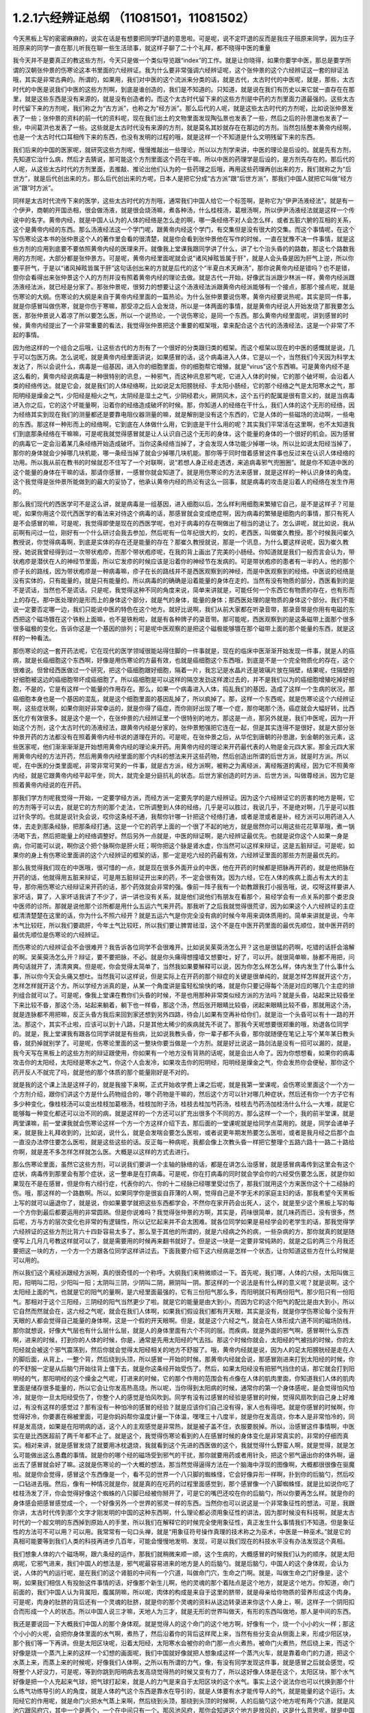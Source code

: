 1.2.1六经辨证总纲 （11081501，11081502）
==============================================

今天黑板上写的密密麻麻的，说实在话是有想要把同学吓退的意思啦。可是呢，说不定吓退的反而是我庄子班原来同学，因为庄子班原来的同学一直在那儿听我在聊一些生活琐事，就这样子聊了二十个礼拜，都不晓得中医的重量

我今天并不是要真正的教这些方剂，今天只是做一个类似导览跟“index”的工作。就是让你晓得，如果你要学中医，那总是要学所谓的汉朝张仲景的伤寒论这本书里面的六经辨证。我为什么要非常强调六经辨证呢，这个张仲景的这个六经辨证这一套的辩证法哦，其实是非常古典的。所谓的，如果用，我们对中医的这个流派来分类的话，就是古代，太古时代的中医呢，就是，那些，太古时代的中医是说我们中医的这些方剂啊，到底是谁创造的，我们是不知道的。只知道，就是说在我们有历史以来它就一直存在在那里，就是这些东西是没有来源的，就是没有创造者的。而这个太古时代留下来的这些方剂是中药的方剂里面力道最强的。这些太古时代留下来的方剂呢，我们称之为“古方派”，也称之为“经方派”。那么后代的人呢，就是这些太古时代的方剂呢，比如说张仲景发表了一些；张仲景的资料的前一代的资料呢，现在我们出土的文物里面发现陶弘景也发表了一些，然后之后的孙思邈也发表了一些，中间葛洪也发表了一些。这些就是太古时代没有来源的方剂，就是莫名其妙就存在在那边的方剂。当然包括整本黄帝内经啊，也是一个太古时代口耳相传下来的东西，也没有发明的过程的哦，就是这样一个不知道是什么文明残留下来的东西。

我们后来的中国的医家呢，就研究这些方剂呢，慢慢推敲出一些理论，所以以方剂学来讲，中医的理论是后设的。就是先有方剂，先知道它治什么病，然后才去猜说，那可能这个方剂里面这个药在干嘛。所以中医的药理学是后设的，是方剂先存在的。那后代的人呢，从这些太古时代的方剂里面，去推敲、推论出他们认为的一些药理之后哦，再用这些药理再创出来的方，我们就称之为“后世方”，就是后代创出来的方。那么后代创出来的方呢，日本人是把它分成“古方派”跟“后世方派”，那我们中国人就把它叫做“经方派”跟“时方派”。

同样是太古时代流传下来的医学，这些太古时代的方剂哦，通常我们中国人给它一个标签啊，是称它为“伊尹汤液经法”。就是有一个伊尹，商朝的开国丞相，很会做汤液，就是很会烧汤嘛，煮各种汤，什么桂枝汤，葛根汤啊，所以伊尹汤液经法就是这样一个传说中的名字。黄帝内经，就是中国人认为的人体的经络是怎么走的啊，哪一条经络不对人会怎么样，或者五脏六腑的互相的关系，这个是黄帝内经的东西。那么汤液经法这一个学门呢，跟黄帝内经这个学门，有交集但是没有很大的交集。而这个事情呢，在这个写伤寒论这本书的张仲景这个人的著作里会看的很清楚，就是你会看到张仲景他在写作的时候，一直在犹豫不决一件事情，就是这些方剂的应用到底要不要依照黄帝内经的医理来开。就像我上堂课我跟同学讲了什么，讲了七个治头昏的的路数，那这七个路数我用的方剂呢，大部分都是张仲景方。可是呢，黄帝内经里面呢就会说“诸风掉眩皆属于肝”，就是人会头昏是因为肝气上逆，所以你要平肝气，于是以“诸风掉眩皆属于肝”这句话创出来的方就是后代的这个“半夏白术天麻汤”，那你说黄帝内经是错吗？也不是错，但你会看得出来张仲景这个人的方剂并没有照着黄帝内经的理论去做。就是古代一开始，好像武当派跟少林派一样，黄帝内经派跟汤液经法派，就已经是分家了。那张仲景呢，很努力的想要让这个汤液经法派跟黄帝内经派能够有一个接点，那那个接点呢，就是伤寒论的大纲。伤寒论的大纲是来自于黄帝内经里面的一篇热论。为什么张仲景要说伤寒，黄帝内经要说热呢，其实是同一件事，就是你感冒叫做伤寒，就是你伤于寒嘛，那受凉之后人会发烧，所以是一体两面的事情，就是黄帝内经说人开始发烧了那我要怎么医，那张仲景说人着凉了所以要怎么医，所以一个说热论，一个说伤寒论，是同一个东西。那么黄帝内经里面呢，讲到感冒的时候，黄帝内经提出了一个非常重要的看法，我觉得张仲景把这个重要的框架哦，拿来配合这个古代的汤液经法，这是一个非常了不起的事情。

因为他这样的一个组合之后哦，让这些古代的方剂有了一个很好的分类跟归类的框架。而这个框架以现在的中医的感慨就是说，几乎可以包医万病。怎么说呢，就是黄帝内经里面讲说，如果感冒的话，这个病毒进入人体，它是以一个，当然我们今天因为科学太发达了，所以会说什么，病毒是一组基因，进入你的细胞里面，你的细胞帮它增殖，就是“virus”这个东西嘛。可是黄帝内经不是这么看的，黄帝内经说病毒是一种很特别的讯息，一种邪气，而这种讯息邪气呢，它进入人体的时候，它的那个破坏啊，会沿着人类的经络传达。就是它会，就是我们的人体经络啊，比如说足太阳膀胱经、手太阳小肠经，它的那个经络之气是太阳寒水之气，那阳明经是燥金之气，少阳经是相火之气，太阴经是湿土之气，少阴经君火，厥阴风木，这个五行的配属是很有意义的，就是当病毒进入你之后，它的这个坏能量啊，沿着你的经络造成破坏的时候。那，你知道人的经络在干什么，我们人体的这个无形的经络，因为经络其实到现在我们的测量都还是要靠电阻仪器测量的嘛，就是解剖是没有这个东西的，它是人体的一些磁场的流动啊，一些电的东西。那这样一种形而上的经络啊，它到底在人体做什么用，它到底是干什么用的呢？其实我们平常活在这里啊，也不太知道我们到底那条经络在干嘛嘛，可是呢我就觉得感冒就是让人认识自己这个无形的身体，这个能量的身体的一个很好的机会。因为感冒的病毒它一定会沿着某几条经络开始造成破坏。当你这条经络当掉了，才会发现人体功能少掉哪一块。所以比如说太阳经当掉了，那你的身体就会少掉哪几块机能，哪一条经当掉了就会少掉哪几块机能。那你等于同时借着感冒这件事也反过来在认识人体经络的功用。所以我从前在教书的时候就忍不住写了一个对联啊，说“若想人身正经走透透，来追病毒邪气兜圈圈”。就是你不知道中医的这个能量的身体在干嘛的话，那请你感冒，一感冒你就会知道了。就是用伤寒论的方法来感冒，就是这样的一种认识身体的角度。这个我觉得是张仲景所能做到的最大的妥协了，他承认黄帝内经的热论有这么一回事，就是病毒的攻击是沿着人的经络在发生作用的。

那么我们现代的西医学可不是这么讲，就是病毒是一组基因，进入细胞以后，怎么样利用细胞来繁殖它自己，是不是这样子？可是呢，如果你用这个现代西医学的看法来对待这个病毒的话，那感冒就会变成绝症啊，因为病毒的繁殖是细胞内的事情，那只有死人是不会感冒的嘛，可是呢，我觉得即使是现在的西医学呢，也对于病毒的存在啊做出了相当的退让了。怎么讲呢，就比如说，我从前啊有问过一位，刚好有一个什么研讨会我去参加，然后呢有一位年纪很大的，女的，老西医，叫做崔久教授。那个时候我问崔久教授说，你觉得病毒啊，到底是实体的存在还是能量的存在？那崔久教授就说，那是一个讯息，为什么要这样说呢，因为崔久教授，她说我曾经得到过一次带状疱疹，而那个带状疱疹呢，在我的背上画出了完美的小肠经。你知道就是我们一般而言会认为，带状疱疹是潜伏在人的神经节里面，所以它发疹的时候应该是沿着你的神经节在发病的。可是带状疱疹的患者有一半的人，他的那个疹子长的路线，因为带状疱疹是一种病毒嘛，疹子在长的路线并不是西医观察到的神经，而是中医观察到的经络。中医说的经络是没有实体的，只有能量的，就是只有能量的。所以病毒的的确确是沿着能量的身体在走的。当然有没有物质的部分，西医看到的是不是谎话，当然也不是谎话。只是呢，我觉得这种不同的角度来说，简单来讲就是，可能任何一个东西它有物质的存在，也有形而上的存在。那中医处理的是形而上的身体这个部分，就是气的身体，能量的身体；那西医处理的是物质的身体这个部分。我们不能说一定要否定哪一边，我们只能说中医的特色在这个地方。就好比说啊，我们从前大家都在听录音带，那录音带是你用有电磁的东西把这个磁场镀在这个铁粉上面嘛，也不是铁粉啦，就是有各种牌子的录音带。那可能呢，西医观察到的是这条磁带上面那个很多很多磁极的变化，告诉你这是一个基因的排列；可是呢中医观察的是把这个磁极能够镀在那个磁带上面的那个能量的东西，就是这样的一种看法。

那伤寒论的这一套开药法呢，它在现代的医学领域很能站得住脚的一件事就是，现在的临床中医渐渐开始发现一件事，就是人的癌病，就是长癌细胞这个东西啊，好像是用伤寒论的方最有效，也就是癌细胞这个东西哦，到底是不是一个完全物质化的存在，这个很难说。但曾经西医做过一个研究，把这个癌细胞跟好细胞，隔着一片，我忘记是水晶片还是玻璃片放在隔壁，结果呢，住隔壁的好细胞被这边的癌细胞带坏成癌细胞了。所以癌细胞是可以这样的隔空发劲这样渡过去的，并不是我们以为的癌细胞增殖吃掉好细胞，不是的，它是有这样一个能量的作用存在。那么，如果一个病毒进入人体，捣乱我们的基因，造成了这样一个生病的状况，那癌细胞本身也是一个基因的混乱，就是这个细胞里面的基因乱掉了，所以疯掉了。那，这样一个东西呢，就是伤寒论这个六经辨证啊，这些症状啊，如果你刚好非常幸运的，就是你得了癌症，而你刚好出现了哪一个症，那你喝那个汤，癌症就会大幅好转，比西医化疗有效很多。就是这个是一个，在张仲景的六经辨证里一个很特别的地方。那这是一点，那另外就是，我们中医呢，因为一开始这个方剂，这个太古时代的汤液经法，跟黄帝内经是分家的，张仲景勉强把它连在一起，但是其实连得不是很好，就是大部分张仲景开药的方法都没有在照着黄帝内经书说的道理在开的。可是呢，在张仲景之后，从华佗到唐朝的孙思邈，到金朝的张元素，这些医家呢，他们渐渐渐渐是开始想用黄帝内经的理论来开药。用黄帝内经的理论来开药最代表的人物是金元四大家。那金元四大家用黄帝内经的方法开药，然后用黄帝内经里面的那个内科的想法来开这些药物，然后创造出所谓的后世方派，就是时方派。所以呢，在中医的分类里面呢，非常非常可笑的一件事，就是古方派，经方派啊，被称之为离经派，离经叛道的离经，因为它不照黄帝内经，就是它跟黄帝内经平起平坐，同大，就完全是分庭抗礼的状态。后世方家创造的时方派、后世方派，叫做尊经派，因为它是照着黄帝内经说的在开药。

那我们学方剂呢我觉得一开始，一定要学经方派，而经方派一定要先学的是六经辨证。因为这个六经辨证它的厉害的地方是啊，它的方剂等于可以去，就是它的方剂的那个走法，它所调整到人体的经络，几乎是可以胜过，我说几乎，不是绝对啊，几乎是可以胜过针灸学的。也就是说针灸会说，哎你这条经不通，我帮你针哪一针把这个经络打通，或者是泄或者是补，经方派可以用药进入人体，去走到那条经脉，把那条经打通。这是一个它的药学上面的一个很了不起的地方，就是居然你可以用这些花花草草哦，煮一锅汤喝下去，然后把能量上的经络调整好。然后另外一点就是，中医的辩证啊，是六经辨证最优先。也就是说你这个人如果一身是病，你可能可以说，啊你这个把个脉啊你是肝火旺；啊你把这个脉是肾水虚，你当然可以这样来辩证，这是五脏辩证。可是呢，如果你的身上有伤寒论里面讲的这个六经辨证的框架的话，那一定是吃六经的药最有效，六经辨证里面的那些方剂是最优先的。

那么我觉得我们现在的中医哦，很可惜的一点，就是现在很多外面开业的中医，他在开药的时候都是把脉再开药的，就是他把脉在开药的话，他就得用五脏来辩证，可是用五脏辩证开出来的药，不一定会很有效。因为六经，它在人体的疾病上面占有太大的主导，那你用伤寒论六经辩证来开药的话，那个药效就会非常的强。像前一阵子我有一个助教跟我打小报告哦，说，哎呀这样要讲人家坏话，算了，人家坏话我讲了不少了，讲一讲也没有关系，就是他们说他们有朋友在看那个，易经学会有一点关系的那个娄忠良中医师的诊所。那就是说他那个诊所都是用什么五运六气来开药。那我听了之后我就觉得很荒谬，因为如果这个人六经辨证的主症框清清楚楚在这里的话，你为什么不照六经开？就是五运六气是你完全没有病的时候今年用来调体质用的。简单来讲就是说，今年木气比较旺，所以我们要疏肝，今年土气比较旺，所以我们要让脾胃祛湿，这个不是在中医开药里面的最优先顺位，就中医开药的最优先顺位是伤寒论的六经辨证。

而伤寒论的六经辨证会不会很难开？我告诉各位同学不会很难开。比如说吴茱萸汤怎么开？这也是很猛的药啊，吃错的话肝会溶解的啊。吴茱萸汤怎么开？辩证，要不要把脉，不必。就是你头痛得想撞墙又想要吐，好了，可以开。就很简单嘛，脉都不用把，问两句话就开了，清清爽爽。但是呢，你会觉得太简单了，当然我如果要解释可以说，因为你怎么样怎么样，体内发生了什么事什么事，所以你今天会头痛又想吐。当然我可以这样说，但是实际上在开药的那个辩症的关键是很单纯的，就是怎样怎样就开这个方，怎样怎样就开这个方。所以学经方派真的是，从某一个角度讲是蛮轻松愉快的咯，就是你只要记得每个汤是对应的哪几个主症的排列组合就可以了。可是呢，像我上堂课在教你们头昏的时候，不是也用那种非常类似经方派的方法吗？就是头昏，站起来比较昏坐下来比较不昏，那这个汤，站起来躺着，躺下也一样昏，那这个汤，然后张开眼睛比较昏，闭起来眼睛比较不昏，那就用这个汤，就是连脉都不用把嘛，反正头昏方我后来回到家还想到另外四路，待会儿如果有空再补给你们，就是治一个头昏可以有十一路的开法。那这个，其实不止啦，应该可以到十八路，只是其他太稀少的疾病就先不说了。那我今天呢想要很郑重的哦，劝退各位同学的。就是，我上堂课我有跟各位同学讲就是有些病，比如说我教头昏，你一辈子都不头昏，那你就随便在笔记上写个某年某日教头昏，就扔掉就别学了。可是呢，伤寒论里面的这一整块你要当做是一个方剂。就是好比说这一路剑法是没有一招可以漏的，就是，我今天写在黑板上的这些方剂的辩证跟使用，你如果有一个地方没有背熟的话呢，就是会出人命了。因为你想想看，如果你的病毒攻击你的太阳经，太阳经是寒水之气，你这个人会发冷，如果攻击你的阳明经，阳明经是燥金之气，你会发热你会便秘，那你这个药开反人不就完了吗，就是他的那个体质的那个能量刚好是不对的。

就是我的这个课上法是这样子的，就是我接下来啊，正式开始收学费上课之后呢，就是我第一堂课呢，会伤寒论里面这个一个方一个方剂介绍，跟你们讲这个方是什么药物组合的，哪个药物是干嘛的，然后这个方可以针对哪几种症状，然后还有你一个方子它有多少种变化，像桂枝汤可以变出桂枝加葛根汤，桂枝加附子汤，桂枝去桂加芍药汤，桂枝去芍药汤加桂汤什么什么一大堆，就是它能够每一种变化都还可以治不同的病，就是这样的一个方还可以扩充出很多个不同的方。那么这样一个一个，我的前半堂课，就是两堂课嘛，前一堂课我就会伤寒论这样一个方一个方这样介绍下去，那后面的一堂课呢就是给同学点菜用的。就是，同学会递单子来，就是我上礼拜收到的，比如说，说什么，就是会发喘会要怎么医啦，或者说更年期发热要怎么医啦，或者是我月经之后那个血一直没办法停住要怎么医啦，就是这些这些的话。反正每一种病呢，我都会像上次教头昏一样把它整理个五路六路十一路二十路给你啊，就是差不多怎样怎样就怎么医。大概是以这样的方式去进行。

那么伤寒论里面，虽然它这些方剂，可以说我们要讲一个主轴的脉络的话，都是在讲怎么治感冒，就是感冒病毒传到这里会有这个症状，病毒传到那里会有那个症状，这一整串是在打病毒。可是呢，你在打病毒的同时就会学会你的六经受伤要怎么医，就是你如果现在不是在感冒，但是你有六经行症，代表你的六、你的十二经脉已经哪里受过伤了，那我们就用这个方来医你这个十二经脉的伤。哦，那这样的一个路数啊。所以，如果同学你是很妄自菲薄的人啊，觉得自己是不学无术的家庭主妇的话，那我希望今天黑板上写的就可以逼退你了，就是说，你如果要学就把这些东西都学会，不然你在家开药会出死人，这个，就是至少这个黑板上写的每一个方你到最后都要运用的非常圆熟。但是你说难吗？我觉得张仲景的方啊，其实是，药味很简单，就几味药而已，没有很多，然后呢，方与方的层次变化也非常的有逻辑性，所以记忆起来并不会太困难。就各位同学如果是易经学会的老学生的话，那我觉得学六经辨证的这些方剂比背六十四卦容易太多了。那么至于其他的所谓的，就是六经病之外的病，一些杂病的方，那你就真的就是随便写上几月几号教这样就可以了，就是需要用的时候再来翻书就好了。但是这一块是一定要非常纯熟的，就是之后的两三个月我还要把这一块的方，一个方一个方跟各位同学这样讲过去。下面我要介绍下这六经病是怎样一个状态，让你知道这些方在什么时候是可以用的。

所以我们这个离经派跟经方派啊，真的很奇怪的一个称呼。大纲我们来稍微顺过一下。首先呢，我们哪，人体的六经，太阳叫做三阳，阳明叫二阳，少阳叫一阳；太阴叫三阴，少阴叫二阴，厥阴叫一阴。那这样的一个说法是有什么样的意义呢？就是说啊，这个太阳经上面的气，也就是它的阳气的量啊，是六经里面最强的，它有三份阳气那么多，而阳明就只有两份阳气，那少阳只有一份阳气。那相对于这个三阳经，三阴经的阳气当然更少了啦。就是它的能量是由大到小，而因为它的这个阳气的配比是由大到小，所以它自然而然就会在，这六经之气呢，就会在我们人体啊，如果我们假设我们都有开天眼，其实是没有，就是你学伤寒论每个没有开天眼的人都会觉得自己能量的身体啊，这是一个假的开天眼啊。但是，就是这个六经之气，就会在人体形成六道不同的磁场防线，那你就想说，好像大气层也有什么层什么层，就是人的身体里面有六个不同的层。而疾病，就是外面的邪气啊，感冒啊什么东西啊，进来的时候，打到你的人体的时候，你是，通常是先用太阳经的气去挡。那这个时候你就会，太阳经的气被挡的时候，你的太阳经就会被这个邪气震荡到，然后你就会觉得太阳经相关的地方不舒服了。哦，黄帝内经就是说，因为人的足太阳膀胱经是走在人的脚后面，从背上，一整个背，然后绕到头顶，所以感冒一开始的时候，那黄帝内经就会说，那感冒刚进来打到太阳经的时候，你的不舒服一定是从后脑勺开始往背上僵下去，就是你这条经开始受伤了。然后，如果太阳经没有把邪气挡住的话，那它就会打到阳明经的气，那阳明经的这个燥金之气呢，打进来的时候，它的那个作用的范围会有点像在人体的肌肉里面，你知道我们人体的肌肉里面是储存很多能量的，所以它会让你发高热高烧。所以呢，当你得到太阳病的时候，通常你的第一个身体感呢，是会觉得怕风怕冷，就是你一旦太阳经受伤了，你整个人的感觉是怕风吹到。同学有没有过感冒的经验是感冒的时候，觉得风扇吹到自己身上好难过，有没有这样的感觉过？那有没有一种怕冷的感冒的经验？就是应该你们自己没有得，家人也有得吧。就是你感冒的时候啊，你觉得好冷，你要裹在棉被里面，可是你妈妈帮你温度计量一下体温，嘿嘿三十八度半，就是你在发高烧，你本人是非常怕冷的，同样是发高烧，如果是在阳明病的话，这个人的主观感觉是非常热，就是被子盖不住，衣服要脱掉。所以，治感冒这件事情啊，中医实在是比西医超前了两千年都不止了。就是这个，我觉得伤寒论看到的人在感冒时候的身体变化是非常真实的，非常的仔细而真实。相对来讲，就是感冒发烧了就要用冰枕退烧，我就看到这个先进的西医做的这个，我就觉得什么野蛮人啊，就是觉得，就是怎么可能做出这么愚蠢的事情。就是你的哪个经的磁场受到邪气的干扰，那你就要用药或者用针灸，把这个邪气逼出你的体外啊，逼出去了感冒就会好了嘛。这就是伤寒论的一个大概的想法，那当然觉得逼得方法在一个脑海中浮现的图像啊，大概都很很像在驱魔啦。就是你会觉得，感冒这个东西像是一个，看不见的世界一个八只脚的蜘蛛怪，它会好像异形一样啊，扑到你的后脑勺，然后咬一口钻进去哦。然后，像有一种情况就是你，就是真的在吃药的过程里面感觉到，那个感冒像一个八脚蜘蛛怪，就是比如说你吃了桂枝汤发了汗，你会觉得好像这个蜘蛛的八只脚已经被你掰开了，可是它的嘴巴还咬在你的后脑勺，所以你要再怎么样。就是你的身体感会把感冒感觉成一个，一个好像另外一个世界的邪灵一样的东西。当然你也可以说这是一个非常象征性的想法，可是，我跟你讲，太古时代传到那个文字才刚发明的中国的这种东西啊，什么理论都必须用象征性的讲法，因为那时候没有科技啊，就是太古时代的一个超文明的东西掉到原始人的手里，所以我们在解释它的时候完全使用象征性，真正发生什么事情我们不知道。但是象征性的方法可不可以用？可以用。我常常有一句口头禅，就是“用象征符号操作真理的技术称之为巫术，中医是一种巫术。”就是它的真相可能要等到我们人类的科技再进步几百年，可能会慢慢地发明、发现，可是以我们现在的科技水平没有办法发现这个真相。

我们想象人体的六个磁场啊，跟六条经的运作，那我们就稍微来顺一顺，这个生病的，大概感冒的时候我们认为的顺序。就是太阳病呢，它邪气进来，我们中国人的想法是，邪气呢最容易进来的地方是人的后脑勺。就是后脑勺，中国人的这个身体观，会认为说，人体的气的运行呢，是在我们的这个肾脏的中间有一个穴道，叫做命门穴，生命之门啊。就是，叫做生命之门好像是，这个啊，如果我们相信人有投胎这件事情的话，好像那个新生儿啊，他的灵魂的那个着陆点是这个地方，就是这个地方。你知道，命门前面的，我们中国人认为背属阳，腹属阴嘛，所以呢，肉体的构成是来自于这里的脐带，就是母亲给你物质的营养形成这个肉身。可是呢，肉身的肚脐的背后还有一个灵魂的肚脐，就是你的那个灵魂的资料从这边转录进来你这个人身上，啊，这样子一个阴阳扣合而形成一个人的状态。所以中国人说三才嘛，天地人为三才，就是无形的世界叫做天，有形的东西叫做地，那人是中间的东西。

我还是要说回一下大概我们中国人的那个身体观。就是觉得人的这个命门的这个地方啊，好像有一个，烧一个小小的火一样；那这个小小的火呢，会把你身体里面的水气啊，煮热了，然后沿着你的背后这样爬上来，当然有些分支会从侧面上来，形成少阳区块，那个我们等一下再讲。但是太阳区块呢，沿着太阳经，太阳寒水会被你的命门那一点火煮热，被命门火煮热，然后绕上来，而这个好像是烧一个蒸汽上来的这样一个幻想的画面呢，我们中国就好像就把人想象成这样一个蒸汽火车，就是靠着命门的力道，把这个水蒸上来，而蒸上来的时候呢，好像我们人体啊，之所以有所谓的力气，像，有没有同学发现这件事，就是感冒之后就会感觉，哎呀整个人好没力，可是呢，等到你跳到阳明病去发高烧觉得热的时候又变有力了，所以这好像人体是在这个，太阳区块，那个水气好像是把一个人充起来气球，把气球打起来，就是人的力气是来自于太阳区块的这个水气。事实上这个说法你也可以代换到那个什么练气功练导引的人的角度，就是人体的气这个东西是靠水在导引的，就是人体要有水才能传导人的气，就是能量的这个运行。太阳经它的作用呢，就是命门火把水气蒸上来啊，然后绕到头顶，那绕到头顶的时候啊，人的后脑勺这个地方呢有两个穴道，就是风池穴跟风府穴，其中一个是两个，一个在中间只有一个。那风池风府，那你会知道这个地方是放风的，这是什么意思呢，就是中国人的身体观是认为，人体背后，人体命门蒸上来的这个热水啊，这个水蒸气，要在风池风府这个地方，让外界的冷气能够进来，然后让它冷却。冷却了干嘛啊？水蒸气要凝结成云，然后来下雨。为什么要下雨？就是中国人的想法是，冲上头的这个水气，能够在脖子这个地方有冷空气进来，凝成云，然后下雨了。那个雨下下来就可以干嘛？帮你的五脏六腑灭火啊。因为人体五脏六腑如果一直在上火的话，用西医的讲法就是，任何一个脏腑如果长期是微微发炎的话，一定会很快老掉，就是那个脏腑会比较容易老化跟衰竭，就是轻微的发炎会使得一个脏腑提早老化跟衰竭。那所以这样的一个作用。当然你，中国人用象征符号来说这个水气运行啊，就是蒸上来，然后凉、冷却，然后下雨，这样的一个画面，你可能会觉得，好像太神话了，这不就是西医说的类固醇的作用吗？你也可以这么说，可是为什么我们要采取中医的这个神话的角度呢？因为西医的那个类固醇要发挥作用，必须在中医的这个象征物符号的框架之下才能发挥。就是中医说的那个身体感，就是你的气真的可以转上来或者怎么样的时候，你的类固醇才会有作用。就是即使是西医说的这个帮全身消炎的这个类固醇的功能，也必须要在中医能量的身体的框架的条件是符合的时候才能够发挥作用。

所以这样一种非常象征性的身体观还是很重要的，那你们现在听了如果听不懂，根本没有关系啊，随便睡下去喔。就是，反正以后会一个方一个方讲的时候，就是，会讲的更仔细，而且这些道理你不懂没有关系，因为经方派开药很单纯，看症状开而已，就是不太讲道理。那这样的一个水气运行的作用，如果人在感冒的时候，一开始就是，但是这个风池风府呢，因为是放外面的冷风进来的，所以等于是人体的一个罩门，那么你就有可能，就是大概这个邪气要透入你的太阳经呢，就会从这个地方钻进来，所以应该是不少的人在一开始感冒的时候，就会觉得，哎哟后脑勺僵僵的，就是好像在超级市场买菜的时候，那个冷冻柜的冷气太冷了，那你在冷冻柜前面站一站就觉得后脑勺好像怪怪的，就有没有人有过类似的经验？那当然后脑勺的这个罩门也不只是感冒啦，就是人如果要被什么怨亲债主缠身的时候，也会从那边进来啦，就是，着魔的人通常后脑勺都是僵僵的。那这个，进来了之后，那，以内经的讲法就是说，那你的太阳经就有点受伤了，这个邪气会沿着太阳经往下传，所以你的这个，背，就是从脖子开始慢慢往背上面这样子酸酸的、僵僵的这样子传下来，这是内经的讲法。

但是伤寒论的六经辩证的六经，都是非常广义的六经，就是张仲景看的是什么呢？是说人体的这太阳寒水之气啊，它好像是人体最外面一层的能量场，而这个能量场呢，我可以想象它好像是一个，人体如果是一个地球的话，就像大气层一样，就是围绕在人体外面的一圈磁场，它并不是一根筋，不只是一根筋而已。那在这个地方呢，张仲景是把这个钻进人体的邪气呢，一开始的时候就分成两类，一种叫做风邪，一种叫做寒邪。那么，人体如果遇到风邪跟寒邪，它的受邪，就是被邪气攻击的方法是如何的不一样呢？就是中国人幻想的画面里面啊，风气这个东西是卷卷卷的，那寒气这个东西是往里面钻的。所以呢，也就是说寒气比较跟人体的，比较里面，比较阴的脏器比较相关，风气比较好像在外面绕来绕去的感觉。那，当然我们今天要说的话就是说，这个，你这次感染到的病毒是哪一种病毒啦，就是哪一型感冒，用今天的讲法。但是我们在学中医的时候，一定要用这种象征符号来操作才能顺手，你如果用西医的术语的话，这个药开不顺。所以呢，就算我今天，我讲的整个中医的医理都是谎话连篇也没有关系，因为比较好治病。所以，黑猫白猫，抓到老鼠的就是好猫，你是机器猫也没有关系，所以，假猫不要紧，重要的是能抓老鼠啊。所以我们的这个中医的，这个整个虚假的理论，好，我们就说它是虚构的也没有关系。

那，如果进来的呢是风气的话哦，那么你的，因为如果是邪气打入你的太阳区块，你的抵抗力会自然跑到这个区域跟邪气相抗嘛。那我们上个礼拜有教各位同学把脉，平常不感冒的时候脉就差不多在那里，那如果你感冒是，邪气是攻击到你的太阳区块的话，那你的脉一定会整片这样的浮上来。所以呢，你平常就要把一把你的脉，大概是你的手指头掐进去多深可以把到，那个深度的感觉你要很熟悉，那这样子你感冒的时候忽然发现，哎，今天我才轻轻切到皮肤，那个脉就已经摸到了，那代表你的脉浮起来了，那浮起来就是太阳病，整片的浮起来是太阳病。其实三阳病的脉都是偏浮的，只是形状不一样，就是太阳病是整片这样浮上来，然后呢，阳明病是好像波涛汹涌这样子的，就是很有力又跳得很快的，这样子的冲上来，有一波一波的感觉。那少阳病呢，是浮起来勒成一条线，这样的状况。所以多是三阳多偏浮，三阴多偏沉。那这个，所以我们如果是太阳区块受邪的话，一定会脉比较偏浮，而你的身体感呢，一定会比较讨厌吹到风跟比较觉得在发冷，那如果有这种感觉，或者再加上一点后脑勺到背上都不舒服，那你就可以知道，你这一次的感冒，中标的区块是太阳区块，那你就可以在太阳区块里面找你要用的方子。

我们再用一个非常象征性的想法，来把这个进入人体的邪气分成风气跟寒气。那么就会出现两种不同的状况，如果呢，你受到的邪气是风邪，因为风邪本身不是那么会往里面钻，进入你的人体之后，就好像在那边逛来逛去逛来逛去一样，所以人体受到风邪的时候，身体自然的反应就是，把汗孔打开，就希望能够汗孔都张开来，让它逛一逛就自己回家了，因为风邪不太会往里面钻，所以它会，人体的自然的反应是把汗孔张开，而人在汗孔张开的时候哦，你把到的脉固然是浮脉，就那个浮脉是浮得软软的，就是浮缓之脉，那这个时候用的汤是桂枝汤。桂枝汤就是不开汗孔，但它把祛风的药物从你的血~脉管里面透到脉管外面。就是我们中国人认为啊，走在经络或血管里面的气是比较精致的气，叫营气，或者，我们写营或者荣都可以啊。那经脉或血管外面的气是比较阳刚，比较粗糙的气，叫做卫气。那桂枝汤的功能呢，就是把一些能够祛风邪的力道呢，从这个吃下去走到脉管里面的这个（荣）营气，然后再从这个营气呢，推到卫气，那因为你毛孔本来就是开的嘛，所以你这个祛风的药效效果这样推出来，那风气就推出去了。所以桂枝汤它是治疗太阳经感冒，脉浮缓。它的主症是什么？是怕风。你说我们中国人为什么要用风邪跟寒邪来讲这个东西？那是因为我们的身体感的确是如此。就是你得桂枝汤症的时候啊，你不会特别觉得全身发冷，当然太阳病啊，一定会觉得全身懒洋洋的啦，因为太阳寒水是让你有力气的，所以你得了太阳病一定会觉得全身好像软软的啦。那少阴病的话，人会进入沮丧状态，就比较心理层面的啊。就是，那这个太阳病还是肉体层面的。那这个，然后呢，你用这个桂枝汤，那把这个风气呢，轻轻地推出去，你的病就好了。那桂枝汤症就是脉浮缓而恶风，我说这个象征物选的真很好，因为你得桂枝汤症的时候，你不会觉得很冷。可是呢，你会感觉的啊，有人在你旁边开电风扇的时候你会瞪他，就是你忽然之间发现你被风这样子扫过皮肤，那个身体会不爽快。就是，就算天气不太冷，你吹到风会觉得很不舒服。所以，这个固然是种感冒症状，那如果各位同学，你们有人是吹到风就会不舒服的，那就喝桂枝汤，就是反过来，你身体的杂病可以用六经病的药去治。桂枝汤可以说是这些方剂里面相对安全的方啊，没事吃保养都可以。

如果你中的邪气是寒气的话，寒气啊，这样子狠狠地钻进来啊，它会找人体的深处这样钻进去。所以呢这时候，人的免疫功能的反应啊，就不是这样的打开毛孔让它钻了。所以寒气一进来，人体一感觉到寒气，马上毛孔全部都啪啪啪关起来。所以麻黄汤症啊，这个治伤寒，桂枝汤症，这个治的叫中风，麻黄汤治的叫伤寒。那治这个寒气进来的这个麻黄汤症呢，你的毛孔全部关起来的时候，你的脉，这个浮脉呢，把起来一定会觉得怎么样？很紧绷，就是你身体很用力的在绷起来。当然你也可以说有些人啊，本来身体就太虚了，太虚的人没办法形成麻黄汤症，因为他毛孔关不紧，那他最后就会掉到那个桂枝加附子汤去啊，这个等一下再说。那这个毛孔全部关起来，所以这个人呢，他的身体感是觉得好冷，就是他感冒了之后，脉浮，而且浮得很紧绷，而且还会拼命找棉被这样裹，而且不管他发到多高的烧，发到三十九度半，他还是觉得好冷，我要裹棉被，还是觉得好冷好冷好冷。那，这样的一种身体感，脉浮紧，无汗，就是这个时候呢，他裹很多棉被，发到三十九度啊，你摸他的这里，身上摸一摸，哎哟，干干的，一滴汗都没有，就是他汗孔里面全部关起来了。那，然后呢，因为寒气会往里面钻，所以通常麻黄汤症会有，就是关节什么都在酸痛的感觉。你们有没有感冒感觉关节酸痛过，就是那个寒气已经钻进来了，攻击到你的骨节了，所以你就会觉得，这里那里都会觉得酸痛，这就是一个很完美的麻黄汤症。那你说我现在没有感冒，可是我全身发冷，然后脉浮紧，然后这里酸痛，可不可以吃麻黄汤？可以。因为这个时候你可能是正在……因为闹风湿有可能会经过，也有可能是刚好，因为什么肾脏炎，或者肾衰竭的也会有。反正照症状开药就好了。中医的一个金科玉律就是“对症下药”，为什么会这样？不要管它。只管对症状开哦。

像我们中医的医术之所以到了今天会比汉朝低落那么多，就是因为到了后来，人的头脑很糟糕，都喜欢问为什么。就是说把你的五脏六腑都摸透透，你哪里虚，哪里上火。其实真正的医术根本不在这里，你什么都知道也不会医，现在西医一样，你得了这个病很重啊，没办法，所以就是，重要的是对症开药，不是知道它为什么，你可以不知道为什么。那这个，那麻黄汤里头呢用到麻黄这个药啊，那麻黄是很强的开汗孔发汗的药，所以桂枝汤症的时候绝不能用麻黄，不然会把这个人虚死，你懂吗？就是麻黄汤症用麻黄汤非常好，就整个人，就立刻就好转，汗孔一开，那个，它把邪气逼出来，那你整个人就，把寒气逼出来，一下子就觉得力气也恢复了，人也舒服了。可是呢，如果你没有麻黄汤症而开麻黄汤的话呢，那一碗汉朝张仲景麻黄汤里面的那个麻黄素跟胃酸合、碰到一起就会形成氨啡它命，大概是四十颗摇头丸的量吧。就是你死掉了嘛，就是你服毒过多而死。所以这个东西的话，对症开药才能安全。这是太阳病最重要的两个方。

当然呢，偶尔也会遇到一种人啊，他是受了寒气，可是呢，他的那个身体已经很虚了，所以他不能够把汗孔关紧，所以呢，你会把到他的脉也是浮，可是也不浮紧也不浮缓，他整个人在发冷，可是呢，全身都有汗，那怎么办？那要用补的，那要用桂枝汤里面加附子，桂枝加附子汤。附子很补阳气。那这个全身大汗而又发冷的那种感冒呢，要用桂枝加附子汤。那桂枝加附子汤在临床上的意义在哪里呢？就是有一种病毒感染叫做小儿麻痹，小儿麻痹发病的时候是桂枝加附子汤症，那你用对了药把这个病毒逼出去了，你小儿麻痹就好了。这些每一个方症都是很重要的。

当然还有就是我发现啊，现在的年轻人啊，很多人会弄成摇头丸还是什么东西啊，就是有吸毒的。那有这个吸毒的人他的桂枝汤症、麻黄汤症都会掉到这里去，就是狂汗不止。那我们现在反过来说，各位同学你有没有，有没有人啊会觉的自己好像身体比较虚，同样在外面散步啊，人家只流两滴汗，你流三十碗汗，就是你的汗哗啦哗啦这样子流，就是那种，很一点点小运动就狂汗，那就代表你的阳气虚了，那你就用，喝这个桂枝加附子汤，那喝一段时间你的狂汗就会慢慢收回来。

因为这个发汗的问题呢，如果你是有的时候身体会在，比如说下午两三点啊，忽然觉的有一点热，然后哗一阵汗，那是桂枝汤。有的人是睡着了一身汗，那是桂枝加龙骨牡蛎汤，就是将来我会把这些东西做一个排列比对。

学古方派中医，你一定要有一个特质才学的好，就是你要很喜欢吃药。感冒进入人体之后啊，是立刻就沿着经脉这样传来传去的，你这个时候桂枝汤症啊，你晚两个钟头可能已经转到白虎汤症去了。现在感冒这个时间点是这个症，你就要现在医这个症哦，六经传遍的病是不可以给它拖得，所以你必须要，就是很勤快，就是一生病就立刻去抓药，这是必须要的基本的人格特质啊。就是爱吃药的人学的好，而且这一套东西啊，绝不是头脑好的人学的好，我觉得张仲景没有在要求这个东西，一般水平的智商一定可以了。

这个经啊，沿着这个太阳经传下去啊，这个病呢它有可能从太阳经传到太阳腑。就是说当人的足太阳膀胱经，那它的脏器是对应什么，就是膀胱吗，简单来讲就是泌尿系统的肾。就是我们说的，他中医说的膀胱经，其实包括了泌尿部分的肾功能。然后呢，真正在说少阴肾经的时候，比较是内分泌的肾，就是分泌这个肾上腺素，副肾上腺素的那个肾。当它传到了膀胱腑的时候，就会发生所谓的太阳腑病，所以我这边有分，就是前面是太阳经病，后面是太阳腑病。那传到膀胱腑是怎么样呢，有两个状况，一个是你的这个泌尿系统当掉，那这个时候就要用五苓散来顺一顺。就是这时候你的主要症状是什么呢？就是人喝水进去啊，需要肠胃能够吸收水，然后经过命门火把水气输布到全身嘛，那如果这一条水路，能量的水路不通的话，那你肉体的泌尿系统就会坏掉。五苓散的主症就是口渴，尿不通。口渴，尿少。

如果你今天是走在路上太阳晒多了，然后回到家之后口渴尿少，五苓散症，可以吃哦，就是治中暑可以哦。或者是你今天啊，这个在外面吃，吃了太多味精了，那回家，口渴尿少，那可以用五苓散，这都说明你的水循环的系统需要调理。当然还有另外一个比较明显的症状，就是五苓散的这个症状，就是喝到水就吐，就是身体里的水的吸收已经出问题了，不能再接受水。所以这是，泌尿系统需要顺一顺的时候用五苓散。当然更严重的什么心肾衰竭在少阴病，太阳病都还是比较浅表的疾病。

那另外一种是什么呢，就是蓄血，就是当你的这个邪气传入膀胱腑之后哦，你这个膀胱啊，说不定这个时候你有把这个手太阳小肠经也绕进来。就是这个地方会因为抗病的机能太过旺盛啊，就抵抗力在那边做事的时候总会有点发热嘛，就是热到你的血管有点烧干了，变成说你这一块的肉里面产生淤血了，不一定是膀胱里面淤血，不一定是尿血，就是这一块肉（指小腹部位），就是跟膀胱相关的这一块肉。那怎么辨证呢，这个张仲景的辨证就是说啊，膀胱蓄血的人呢，比较轻微的淤血，用桃核承气汤，比较重的淤血，要用抵当汤。桃核承气汤通血路的药只用到桃仁、桂枝而已，比较软性的破淤血的药。那抵当汤呢？水蛭虻虫大黄桃仁，海陆空三军都齐全了啊。就是如果你的淤血已经结到太硬块了。淤血块你想象它是个棒棒糖，虻虫就好像是能够把你的棒棒糖咔嚓咬碎，水蛭就好像把棒棒糖慢慢舔没有，它药性就是这样子，那大黄是能够把血冲顺，那桃仁是润滑剂。

水蛭、虻虫、土鳖虫，有时候还真不能代替啊，还有蛴螬啊，蛴螬是金龟子的幼虫。那这个比较轻微的蓄血和比较重的蓄血，这个桃仁承气汤和抵当汤的共同的副症呢，是你的左下腹啊，一按会很痛。其实各位同学，你现在按一下你的左下腹，说不定你现在按就觉得有压痛，代表你已经，就是可能过去某一次感冒就弄到你每次月经都不顺。有没有同学现在就有左下腹有压痛？有啊。那左下腹的压痛，这个蓄血呢，你知道抵当汤跟桃核承气汤的汤症是如何的戏剧化吗？桃核承气汤的汤症张仲景说是如狂，抵当汤的汤症叫做发狂。什么叫“如狂”，什么叫“发狂”呢？就是如果这个人他感冒传入了太阳腑呢，变成了桃核承气汤的汤症，那你帮他把脉看病的时候，然后你跟他讲说：“哦，你感冒了。”“哎，你讲快点好不好啊！你这个医生看什么东西啊！到底会不会看啊！”就是他那个很多情绪会冒上来。那你知道现在很多女孩子月经来的时候脾气超不好，如狂。就是很奇怪，为什么这个太阳神经从这个地方有淤血，就整个人格上都有这种异常烦躁的刺激感。那到了抵当汤症的发狂，这个人就已经讲话，好像有一点上身一样，就会讲一些很奇怪的东西哦。那就是这个腹部的太阳神经从这一带有淤血的时候，人就会这样子，脑子有一点乱掉。所以你说这个人每次月经来都会发脾气，你马上摸一下她的下腹部哦，拼着被她痛骂一顿摸一摸有没有这个汤症，那吃了之后把这个淤血打掉，她以后就会温柔贤淑很多了啊。

有什么问题可以来问。（学生：问一下你刚刚讲的那个桃……那个症状男生也会吗？）会会会，男生一样脾气很坏的，就是男生也有淤血的啊，只是他没有月经痛。
